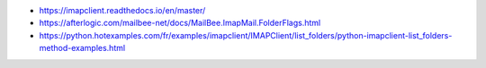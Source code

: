 
* https://imapclient.readthedocs.io/en/master/
* https://afterlogic.com/mailbee-net/docs/MailBee.ImapMail.FolderFlags.html
* https://python.hotexamples.com/fr/examples/imapclient/IMAPClient/list_folders/python-imapclient-list_folders-method-examples.html
